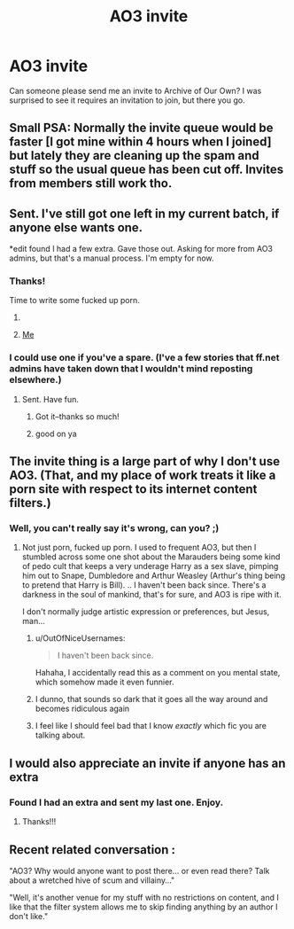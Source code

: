 #+TITLE: AO3 invite

* AO3 invite
:PROPERTIES:
:Author: deirox
:Score: 8
:DateUnix: 1420692132.0
:DateShort: 2015-Jan-08
:FlairText: Misc
:END:
Can someone please send me an invite to Archive of Our Own? I was surprised to see it requires an invitation to join, but there you go.


** Small PSA: Normally the invite queue would be faster [I got mine within 4 hours when I joined] but lately they are cleaning up the spam and stuff so the usual queue has been cut off. Invites from members still work tho.
:PROPERTIES:
:Author: tootiredtobother
:Score: 6
:DateUnix: 1420747621.0
:DateShort: 2015-Jan-08
:END:


** Sent. I've still got one left in my current batch, if anyone else wants one.

*edit found I had a few extra. Gave those out. Asking for more from AO3 admins, but that's a manual process. I'm empty for now.
:PROPERTIES:
:Author: TimeLoopedPowerGamer
:Score: 3
:DateUnix: 1420693440.0
:DateShort: 2015-Jan-08
:END:

*** Thanks!

Time to write some fucked up porn.
:PROPERTIES:
:Author: deirox
:Score: 8
:DateUnix: 1420693628.0
:DateShort: 2015-Jan-08
:END:

**** [[http://i.imgur.com/Fc8gmDq.gif]]
:PROPERTIES:
:Author: TimeLoopedPowerGamer
:Score: 7
:DateUnix: 1420694006.0
:DateShort: 2015-Jan-08
:END:


**** [[http://www.reactiongifs.com/wp-content/uploads/2013/01/scared-and-horny.gif][Me]]
:PROPERTIES:
:Author: NaughtyGaymer
:Score: 4
:DateUnix: 1420694573.0
:DateShort: 2015-Jan-08
:END:


*** I could use one if you've a spare. (I've a few stories that ff.net admins have taken down that I wouldn't mind reposting elsewhere.)
:PROPERTIES:
:Author: __Pers
:Score: 1
:DateUnix: 1420726209.0
:DateShort: 2015-Jan-08
:END:

**** Sent. Have fun.
:PROPERTIES:
:Author: TimeLoopedPowerGamer
:Score: 2
:DateUnix: 1420744701.0
:DateShort: 2015-Jan-08
:END:

***** Got it--thanks so much!
:PROPERTIES:
:Author: __Pers
:Score: 2
:DateUnix: 1420745093.0
:DateShort: 2015-Jan-08
:END:


***** good on ya
:PROPERTIES:
:Author: flagamuffin
:Score: 1
:DateUnix: 1420794995.0
:DateShort: 2015-Jan-09
:END:


** The invite thing is a large part of why I don't use AO3. (That, and my place of work treats it like a porn site with respect to its internet content filters.)
:PROPERTIES:
:Author: __Pers
:Score: 2
:DateUnix: 1420702187.0
:DateShort: 2015-Jan-08
:END:

*** Well, you can't really say it's wrong, can you? ;)
:PROPERTIES:
:Author: DoubleFried
:Score: 8
:DateUnix: 1420704887.0
:DateShort: 2015-Jan-08
:END:

**** Not just porn, fucked up porn. I used to frequent AO3, but then I stumbled across some one shot about the Marauders being some kind of pedo cult that keeps a very underage Harry as a sex slave, pimping him out to Snape, Dumbledore and Arthur Weasley (Arthur's thing being to pretend that Harry is Bill). .. I haven't been back since. There's a darkness in the soul of mankind, that's for sure, and AO3 is ripe with it.

I don't normally judge artistic expression or preferences, but Jesus, man...
:PROPERTIES:
:Score: 7
:DateUnix: 1420728315.0
:DateShort: 2015-Jan-08
:END:

***** u/OutOfNiceUsernames:
#+begin_quote
  I haven't been back since.
#+end_quote

Hahaha, I accidentally read this as a comment on you mental state, which somehow made it even funnier.
:PROPERTIES:
:Author: OutOfNiceUsernames
:Score: 6
:DateUnix: 1420742025.0
:DateShort: 2015-Jan-08
:END:


***** I dunno, that sounds so dark that it goes all the way around and becomes ridiculous again
:PROPERTIES:
:Author: beetnemesis
:Score: 3
:DateUnix: 1420748624.0
:DateShort: 2015-Jan-08
:END:


***** I feel like I should feel bad that I know /exactly/ which fic you are talking about.
:PROPERTIES:
:Author: NaughtyGaymer
:Score: 2
:DateUnix: 1420773301.0
:DateShort: 2015-Jan-09
:END:


** I would also appreciate an invite if anyone has an extra
:PROPERTIES:
:Author: houdini456
:Score: 2
:DateUnix: 1420737384.0
:DateShort: 2015-Jan-08
:END:

*** Found I had an extra and sent my last one. Enjoy.
:PROPERTIES:
:Author: TimeLoopedPowerGamer
:Score: 2
:DateUnix: 1420744731.0
:DateShort: 2015-Jan-08
:END:

**** Thanks!!!
:PROPERTIES:
:Author: houdini456
:Score: 3
:DateUnix: 1420760551.0
:DateShort: 2015-Jan-09
:END:


** Recent related conversation :

"AO3? Why would anyone want to post there... or even read there? Talk about a wretched hive of scum and villainy..."

"Well, it's another venue for my stuff with no restrictions on content, and I like that the filter system allows me to skip finding anything by an author I don't like."
:PROPERTIES:
:Author: wordhammer
:Score: 1
:DateUnix: 1420832432.0
:DateShort: 2015-Jan-09
:END:
